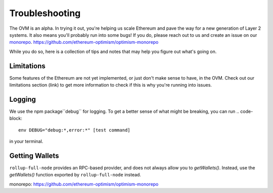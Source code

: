 ===============
Troubleshooting
===============

The OVM is an alpha.  In trying it out, you're helping us scale Ethereum and pave the way for a new generation of Layer 2 systems.  It also means you'll probably run into some bugs!  If you do, please reach out to us and create an issue on our `monorepo`_. https://github.com/ethereum-optimism/optimism-monorepo

While you do so, here is a collection of tips and notes that may help you figure out what's going on.

Limitations
-----------
Some features of the Ethereum are not yet implemented, or just don't make sense to have, in the OVM.  Check out our limitations section (link) to get more information to check if this is why you're running into issues.

Logging
-------
We use the npm package``debug`` for logging.  To get a better sense of what might be breaking, you can run
.. code-block::

  env DEBUG="debug:*,error:*" [test command]

in your terminal.

Getting Wallets
---------------

``rollup-full-node`` provides an RPC-based provider, and does not always allow you to `getWallets()`.  Instead, use the `getWallets()` function exported by ``rollup-full-node`` instead.

_`monorepo`: https://github.com/ethereum-optimism/optimism-monorepo